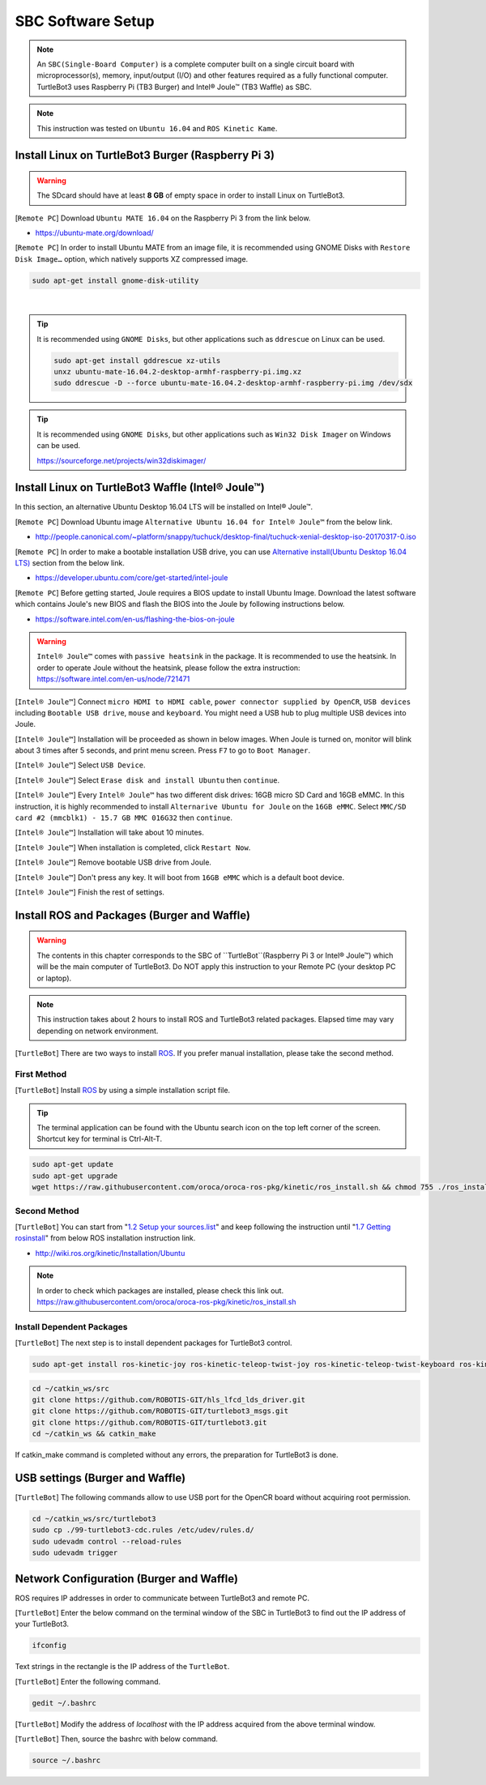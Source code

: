 .. _chapter_sbc_software_setup:

SBC Software Setup
==================

.. image:: _static/software/remote_pc_and_turtlebot.png
    :align: center

.. NOTE:: An ``SBC(Single-Board Computer)`` is a complete computer built on a single circuit board with microprocessor(s), memory, input/output (I/O) and other features required as a fully functional computer. TurtleBot3 uses Raspberry Pi (TB3 Burger) and Intel® Joule™ (TB3 Waffle) as SBC.

.. NOTE:: This instruction was tested on ``Ubuntu 16.04`` and ``ROS Kinetic Kame``.

Install Linux on TurtleBot3 Burger (Raspberry Pi 3)
---------------------------------------------------------

.. WARNING:: The SDcard should have at least **8 GB** of empty space in order to install Linux on TurtleBot3.

[``Remote PC``] Download ``Ubuntu MATE 16.04`` on the Raspberry Pi 3 from the link below.

- https://ubuntu-mate.org/download/

.. image:: _static/preparation/download_ubuntu_mate_image.png

[``Remote PC``] In order to install Ubuntu MATE from an image file, it is recommended using GNOME Disks with ``Restore Disk Image…`` option, which natively supports XZ compressed image.

.. code-block:: bash

  sudo apt-get install gnome-disk-utility

.. raw:: html

  <iframe width="640" height="360" src="https://www.youtube.com/embed/V_6GNyL6Dac?ecver=1" frameborder="0" allowfullscreen></iframe>

|

.. TIP:: It is recommended using ``GNOME Disks``, but other applications such as ``ddrescue`` on Linux can be used.

  .. code-block:: bash

    sudo apt-get install gddrescue xz-utils
    unxz ubuntu-mate-16.04.2-desktop-armhf-raspberry-pi.img.xz
    sudo ddrescue -D --force ubuntu-mate-16.04.2-desktop-armhf-raspberry-pi.img /dev/sdx

.. TIP:: It is recommended using ``GNOME Disks``, but other applications such as ``Win32 Disk Imager`` on Windows can be used.

  https://sourceforge.net/projects/win32diskimager/

Install Linux on TurtleBot3 Waffle (Intel® Joule™)
-------------------------------------------------------

In this section, an alternative Ubuntu Desktop 16.04 LTS will be installed on Intel® Joule™.

[``Remote PC``] Download Ubuntu image ``Alternative Ubuntu 16.04 for Intel® Joule™`` from the below link.

- http://people.canonical.com/~platform/snappy/tuchuck/desktop-final/tuchuck-xenial-desktop-iso-20170317-0.iso

[``Remote PC``] In order to make a bootable installation USB drive, you can use `Alternative install(Ubuntu Desktop 16.04 LTS)`_ section from the below link.

- https://developer.ubuntu.com/core/get-started/intel-joule

[``Remote PC``] Before getting started, Joule requires a BIOS update to install Ubuntu Image. Download the latest software which contains Joule's new BIOS and flash the BIOS into the Joule by following instructions below.

- https://software.intel.com/en-us/flashing-the-bios-on-joule

.. WARNING:: ``Intel® Joule™`` comes with ``passive heatsink`` in the package. It is recommended to use the heatsink. In order to operate Joule without the heatsink, please follow the extra instruction: https://software.intel.com/en-us/node/721471

[``Intel® Joule™``] Connect ``micro HDMI to HDMI cable``, ``power connector supplied by OpenCR``, ``USB devices`` including ``Bootable USB drive``, ``mouse`` and ``keyboard``. You might need a USB hub to plug multiple USB devices into Joule.

[``Intel® Joule™``] Installation will be proceeded as shown in below images. When Joule is turned on, monitor will blink about 3 times after 5 seconds, and print menu screen. Press ``F7`` to go to ``Boot Manager``.

.. image:: _static/preparation/j1.JPG

[``Intel® Joule™``] Select ``USB Device``.

.. image:: _static/preparation/j2.JPG

.. image:: _static/preparation/j3.JPG

.. image:: _static/preparation/j4.JPG

.. image:: _static/preparation/j5.JPG

[``Intel® Joule™``] Select ``Erase disk and install Ubuntu`` then ``continue``.

.. image:: _static/preparation/j6.JPG

[``Intel® Joule™``] Every ``Intel® Joule™`` has two different disk drives: 16GB micro SD Card and 16GB eMMC. In this instruction, it is highly recommended to install ``Alternarive Ubuntu for Joule`` on the ``16GB eMMC``. Select ``MMC/SD card #2 (mmcblk1) - 15.7 GB MMC 016G32`` then ``continue``.

.. image:: _static/preparation/j7.JPG

.. image:: _static/preparation/j8.JPG

[``Intel® Joule™``] Installation will take about 10 minutes.

.. image:: _static/preparation/j9.JPG

[``Intel® Joule™``] When installation is completed, click ``Restart Now``.

.. image:: _static/preparation/j10.JPG

[``Intel® Joule™``] Remove bootable USB drive from Joule.

.. image:: _static/preparation/j11.JPG

[``Intel® Joule™``] Don't press any key. It will boot from ``16GB eMMC`` which is a default boot device.

.. image:: _static/preparation/j12.JPG

.. image:: _static/preparation/j13.JPG

.. image:: _static/preparation/j14.JPG

[``Intel® Joule™``] Finish the rest of settings.

.. image:: _static/preparation/j15.JPG

.. image:: _static/preparation/j16.JPG

.. image:: _static/preparation/j17.JPG

.. image:: _static/preparation/j18.JPG

.. image:: _static/preparation/j19.JPG

.. image:: _static/preparation/j20.JPG

.. image:: _static/preparation/j21.JPG




Install ROS and Packages (Burger and Waffle)
------------------------------------------------

.. WARNING:: The contents in this chapter corresponds to the SBC of ``TurtleBot``(Raspberry Pi 3 or Intel® Joule™) which will be the main computer of TurtleBot3. Do NOT apply this instruction to your Remote PC (your desktop PC or laptop).

.. NOTE:: This instruction takes about 2 hours to install ROS and TurtleBot3 related packages. Elapsed time may vary depending on network environment.

.. image:: _static/logo_ros.png
    :align: center
    :target: http://wiki.ros.org

[``TurtleBot``] There are two ways to install `ROS`_. If you prefer manual installation, please take the second method.

First Method
~~~~~~~~~~~~
[``TurtleBot``] Install `ROS`_ by using a simple installation script file.

.. TIP:: The terminal application can be found with the Ubuntu search icon on the top left corner of the screen. Shortcut key for terminal is Ctrl-Alt-T.

.. code-block:: bash

  sudo apt-get update
  sudo apt-get upgrade
  wget https://raw.githubusercontent.com/oroca/oroca-ros-pkg/kinetic/ros_install.sh && chmod 755 ./ros_install.sh && bash ./ros_install.sh catkin_ws kinetic

Second Method
~~~~~~~~~~~~~
[``TurtleBot``] You can start from "`1.2 Setup your sources.list`_" and keep following the instruction until "`1.7 Getting rosinstall`_" from below ROS installation instruction link.

- http://wiki.ros.org/kinetic/Installation/Ubuntu

.. NOTE:: In order to check which packages are installed, please check this link out. https://raw.githubusercontent.com/oroca/oroca-ros-pkg/kinetic/ros_install.sh

Install Dependent Packages
~~~~~~~~~~~~~~~~~~~~~~~~~~
[``TurtleBot``] The next step is to install dependent packages for TurtleBot3 control.

.. code-block:: bash

  sudo apt-get install ros-kinetic-joy ros-kinetic-teleop-twist-joy ros-kinetic-teleop-twist-keyboard ros-kinetic-laser-proc ros-kinetic-rgbd-launch ros-kinetic-depthimage-to-laserscan ros-kinetic-rosserial-arduino ros-kinetic-rosserial-python ros-kinetic-rosserial-server ros-kinetic-rosserial-client ros-kinetic-rosserial-msgs ros-kinetic-amcl ros-kinetic-map-server ros-kinetic-move-base ros-kinetic-urdf ros-kinetic-xacro ros-kinetic-compressed-image-transport ros-kinetic-rqt-image-view ros-kinetic-gmapping ros-kinetic-navigation

.. code-block:: bash

  cd ~/catkin_ws/src
  git clone https://github.com/ROBOTIS-GIT/hls_lfcd_lds_driver.git
  git clone https://github.com/ROBOTIS-GIT/turtlebot3_msgs.git
  git clone https://github.com/ROBOTIS-GIT/turtlebot3.git
  cd ~/catkin_ws && catkin_make

If catkin_make command is completed without any errors, the preparation for TurtleBot3 is done.

USB settings (Burger and Waffle)
--------------------------------

[``TurtleBot``] The following commands allow to use USB port for the OpenCR board without acquiring root permission.

.. code-block:: bash

  cd ~/catkin_ws/src/turtlebot3
  sudo cp ./99-turtlebot3-cdc.rules /etc/udev/rules.d/
  sudo udevadm control --reload-rules
  sudo udevadm trigger

Network Configuration (Burger and Waffle)
-----------------------------------------

.. image:: _static/software/network_configuration.png

ROS requires IP addresses in order to communicate between TurtleBot3 and remote PC.

[``TurtleBot``] Enter the below command on the terminal window of the SBC in TurtleBot3 to find out the IP address of your TurtleBot3.

.. code-block:: bash

  ifconfig

Text strings in the rectangle is the IP address of the ``TurtleBot``.

.. image:: _static/software/network_configuration4.png

[``TurtleBot``] Enter the following command.

.. code-block:: bash

  gedit ~/.bashrc

[``TurtleBot``] Modify the address of `localhost` with the IP address acquired from the above terminal window.

.. image:: _static/software/network_configuration5.png

[``TurtleBot``] Then, source the bashrc with below command.

.. code-block:: bash

  source ~/.bashrc


.. _Alternative install(Ubuntu Desktop 16.04 LTS): https://developer.ubuntu.com/core/get-started/intel-joule#alternative-install:-ubuntu-desktop-16.04-lts
.. _1.2 Setup your sources.list: http://wiki.ros.org/kinetic/Installation/Ubuntu#Installation.2BAC8-Ubuntu.2BAC8-Sources.Setup_your_sources.list
.. _1.7 Getting rosinstall : http://wiki.ros.org/kinetic/Installation/Ubuntu#Getting_rosinstall
.. _ROS: http://wiki.ros.org
